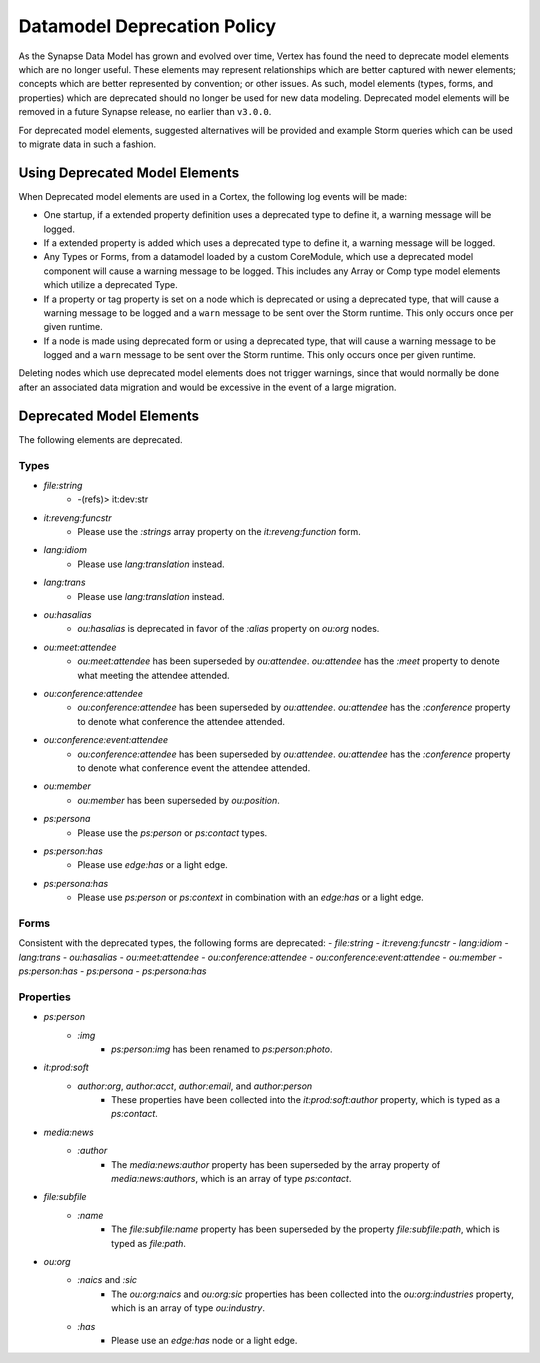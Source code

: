 
.. _dm-deprecation-policy:

============================
Datamodel Deprecation Policy
============================

As the Synapse Data Model has grown and evolved over time, Vertex has found the need
to deprecate model elements which are no longer useful. These elements may represent
relationships which are better captured with newer elements; concepts which are better
represented by convention; or other issues. As such, model elements (types, forms,
and properties) which are deprecated should no longer be used for new data modeling.
Deprecated model elements will be removed in a future Synapse release, no earlier than
``v3.0.0``.

For deprecated model elements, suggested alternatives will be provided and example Storm
queries which can be used to migrate data in such a fashion.

Using Deprecated Model Elements
-------------------------------

When Deprecated model elements are used in a Cortex, the following log events will be made:

- One startup, if a extended property definition uses a deprecated type to define it,
  a warning message will be logged.
- If a extended property is added which uses a deprecated type to define it, a warning
  message will be logged.
- Any Types or Forms, from a datamodel loaded by a custom CoreModule, which use a
  deprecated model component will cause a warning message to be logged. This includes
  any Array or Comp type model elements which utilize a deprecated Type.
- If a property or tag property is set on a node which is deprecated or using a
  deprecated type, that will cause a warning message to be logged and a ``warn``
  message to be sent over the Storm runtime. This only occurs once per given runtime.
- If a node is made using deprecated form or using a deprecated type, that will cause
  a warning message to be logged and a ``warn`` message to be sent over the Storm
  runtime. This only occurs once per given runtime.

Deleting nodes which use deprecated model elements does not trigger warnings, since that
would normally be done after an associated data migration and would be excessive in
the event of a large migration.

Deprecated Model Elements
-------------------------

The following elements are deprecated.

Types
+++++

- `file:string`
    - -(refs)> it:dev:str
- `it:reveng:funcstr`
    - Please use the `:strings` array property on the `it:reveng:function` form.
- `lang:idiom`
    - Please use `lang:translation` instead.
- `lang:trans`
    - Please use `lang:translation` instead.
- `ou:hasalias`
    - `ou:hasalias` is deprecated in favor of the `:alias` property on `ou:org` nodes.
- `ou:meet:attendee`
    - `ou:meet:attendee` has been superseded by `ou:attendee`. `ou:attendee` has the `:meet` property to denote what meeting the attendee attended.
- `ou:conference:attendee`
    - `ou:conference:attendee` has been superseded by `ou:attendee`. `ou:attendee` has the `:conference` property to denote what conference the attendee attended.
- `ou:conference:event:attendee`
    - `ou:conference:attendee` has been superseded by `ou:attendee`. `ou:attendee` has the `:conference` property to denote what conference event the attendee attended.
- `ou:member`
    - `ou:member` has been superseded by `ou:position`.
- `ps:persona`
    - Please use the `ps:person` or `ps:contact` types.
- `ps:person:has`
    - Please use `edge:has` or a light edge.
- `ps:persona:has`
    - Please use `ps:person` or `ps:context` in combination with an `edge:has` or a light edge.

Forms
+++++

Consistent with the deprecated types, the following forms are deprecated:
- `file:string`
- `it:reveng:funcstr`
- `lang:idiom`
- `lang:trans`
- `ou:hasalias`
- `ou:meet:attendee`
- `ou:conference:attendee`
- `ou:conference:event:attendee`
- `ou:member`
- `ps:person:has`
- `ps:persona`
- `ps:persona:has`

Properties
++++++++++

- `ps:person`
    - `:img`
        - `ps:person:img` has been renamed to `ps:person:photo`.

- `it:prod:soft`
    - `author:org`, `author:acct`, `author:email`, and `author:person`
        - These properties have been collected into the `it:prod:soft:author` property, which is typed as a `ps:contact`.

- `media:news`
    - `:author`
        - The `media:news:author` property has been superseded by the array property of `media:news:authors`, which is an array of type `ps:contact`.

- `file:subfile`
    - `:name`
        - The `file:subfile:name` property has been superseded by the property `file:subfile:path`, which is typed as `file:path`.

- `ou:org`
    - `:naics` and `:sic`
        - The `ou:org:naics` and `ou:org:sic` properties has been collected into the `ou:org:industries` property, which is an array of type `ou:industry`.
    - `:has`
        - Please use an `edge:has` node or a light edge.
